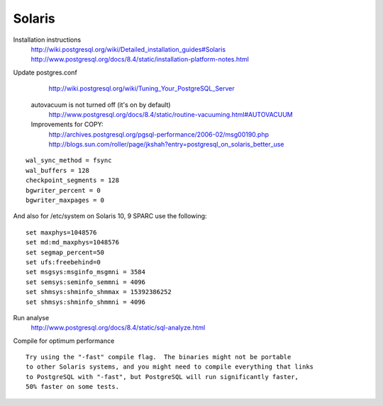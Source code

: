 Solaris
=======
 
Installation instructions
   	http://wiki.postgresql.org/wiki/Detailed_installation_guides#Solaris
	http://www.postgresql.org/docs/8.4/static/installation-platform-notes.html

Update postgres.conf
	http://wiki.postgresql.org/wiki/Tuning_Your_PostgreSQL_Server

 autovacuum is not turned off (it's on by default) 
 	http://www.postgresql.org/docs/8.4/static/routine-vacuuming.html#AUTOVACUUM

 Improvements for COPY:  
	http://archives.postgresql.org/pgsql-performance/2006-02/msg00190.php
	http://blogs.sun.com/roller/page/jkshah?entry=postgresql_on_solaris_better_use

::

	wal_sync_method = fsync
	wal_buffers = 128
	checkpoint_segments = 128
	bgwriter_percent = 0
	bgwriter_maxpages = 0

And also for /etc/system on Solaris 10, 9 SPARC use the following::

	set maxphys=1048576
	set md:md_maxphys=1048576
	set segmap_percent=50
	set ufs:freebehind=0
	set msgsys:msginfo_msgmni = 3584
	set semsys:seminfo_semmni = 4096
	set shmsys:shminfo_shmmax = 15392386252
	set shmsys:shminfo_shmmni = 4096

Run analyse 
	http://www.postgresql.org/docs/8.4/static/sql-analyze.html

Compile for optimum performance ::

	Try using the "-fast" compile flag.  The binaries might not be portable 
	to other Solaris systems, and you might need to compile everything that links
	to PostgreSQL with "-fast", but PostgreSQL will run significantly faster,
	50% faster on some tests.

